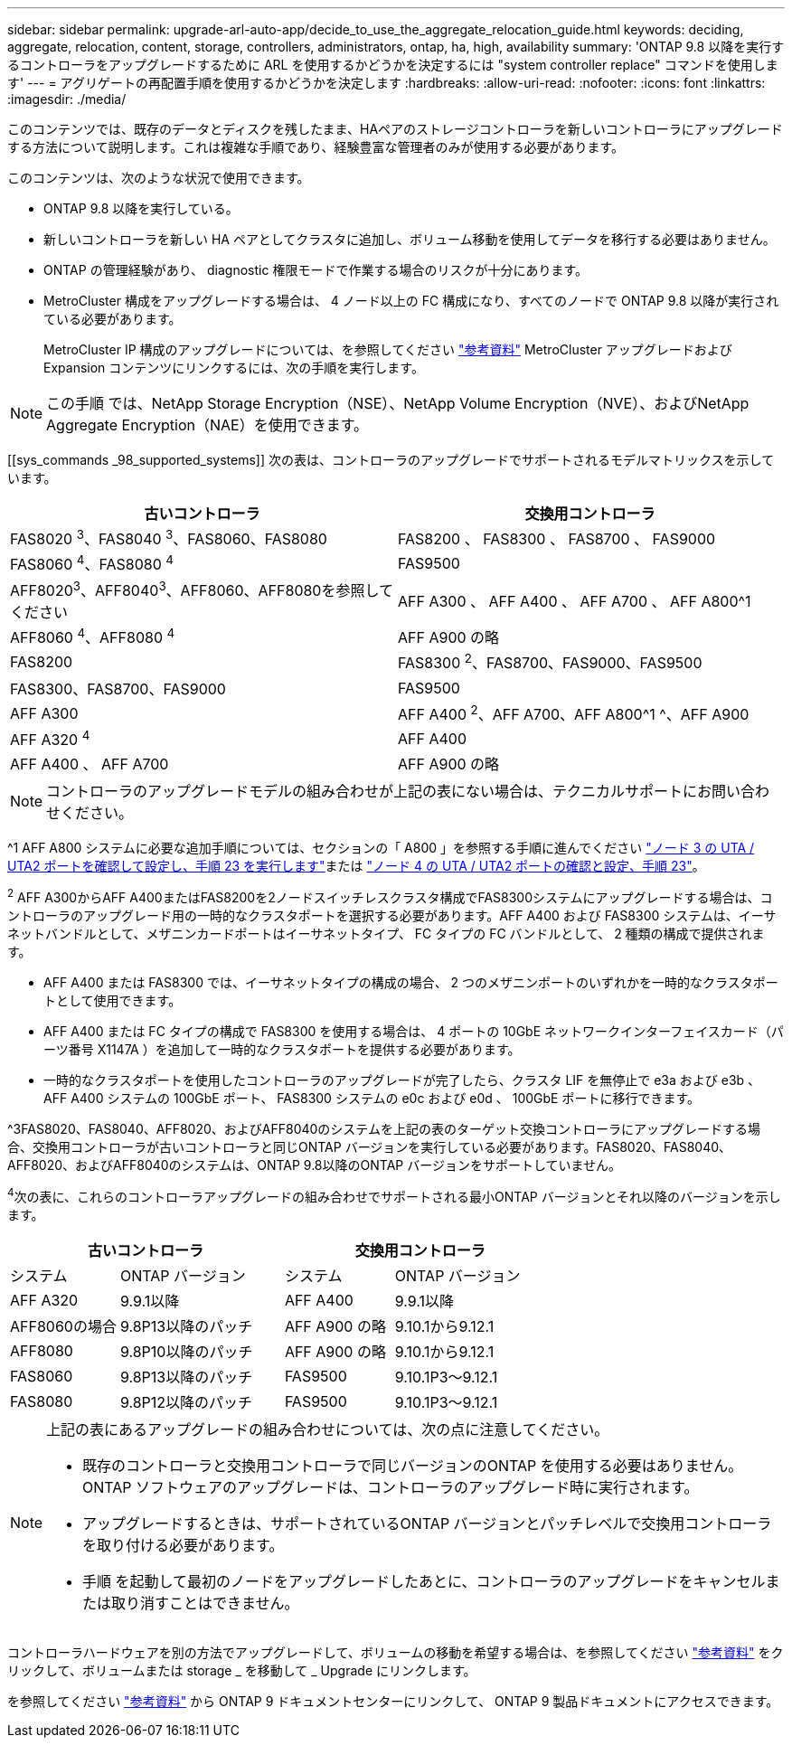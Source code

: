 ---
sidebar: sidebar 
permalink: upgrade-arl-auto-app/decide_to_use_the_aggregate_relocation_guide.html 
keywords: deciding, aggregate, relocation, content, storage, controllers, administrators, ontap, ha, high, availability 
summary: 'ONTAP 9.8 以降を実行するコントローラをアップグレードするために ARL を使用するかどうかを決定するには "system controller replace" コマンドを使用します' 
---
= アグリゲートの再配置手順を使用するかどうかを決定します
:hardbreaks:
:allow-uri-read: 
:nofooter: 
:icons: font
:linkattrs: 
:imagesdir: ./media/


[role="lead"]
このコンテンツでは、既存のデータとディスクを残したまま、HAペアのストレージコントローラを新しいコントローラにアップグレードする方法について説明します。これは複雑な手順であり、経験豊富な管理者のみが使用する必要があります。

このコンテンツは、次のような状況で使用できます。

* ONTAP 9.8 以降を実行している。
* 新しいコントローラを新しい HA ペアとしてクラスタに追加し、ボリューム移動を使用してデータを移行する必要はありません。
* ONTAP の管理経験があり、 diagnostic 権限モードで作業する場合のリスクが十分にあります。
* MetroCluster 構成をアップグレードする場合は、 4 ノード以上の FC 構成になり、すべてのノードで ONTAP 9.8 以降が実行されている必要があります。
+
MetroCluster IP 構成のアップグレードについては、を参照してください link:other_references.html["参考資料"] MetroCluster アップグレードおよび Expansion コンテンツにリンクするには、次の手順を実行します。




NOTE: この手順 では、NetApp Storage Encryption（NSE）、NetApp Volume Encryption（NVE）、およびNetApp Aggregate Encryption（NAE）を使用できます。

[[sys_commands _98_supported_systems]] 次の表は、コントローラのアップグレードでサポートされるモデルマトリックスを示しています。

|===
| 古いコントローラ | 交換用コントローラ 


| FAS8020 ^3^、FAS8040 ^3^、FAS8060、FAS8080 | FAS8200 、 FAS8300 、 FAS8700 、 FAS9000 


| FAS8060 ^4^、FAS8080 ^4^ | FAS9500 


| AFF8020^3^、AFF8040^3^、AFF8060、AFF8080を参照してください | AFF A300 、 AFF A400 、 AFF A700 、 AFF A800^1 


| AFF8060 ^4^、AFF8080 ^4^ | AFF A900 の略 


| FAS8200 | FAS8300 ^2^、FAS8700、FAS9000、FAS9500 


| FAS8300、FAS8700、FAS9000 | FAS9500 


| AFF A300 | AFF A400 ^2^、AFF A700、AFF A800^1 ^、AFF A900 


| AFF A320 ^4^ | AFF A400 


| AFF A400 、 AFF A700 | AFF A900 の略 
|===

NOTE: コントローラのアップグレードモデルの組み合わせが上記の表にない場合は、テクニカルサポートにお問い合わせください。

^1 AFF A800 システムに必要な追加手順については、セクションの「 A800 」を参照する手順に進んでください link:set_fc_or_uta_uta2_config_on_node3.html#auto_check3_step23["ノード 3 の UTA / UTA2 ポートを確認して設定し、手順 23 を実行します"]または link:set_fc_or_uta_uta2_config_node4.html#auto_check_4_step23["ノード 4 の UTA / UTA2 ポートの確認と設定、手順 23"]。

^2^ AFF A300からAFF A400またはFAS8200を2ノードスイッチレスクラスタ構成でFAS8300システムにアップグレードする場合は、コントローラのアップグレード用の一時的なクラスタポートを選択する必要があります。AFF A400 および FAS8300 システムは、イーサネットバンドルとして、メザニンカードポートはイーサネットタイプ、 FC タイプの FC バンドルとして、 2 種類の構成で提供されます。

* AFF A400 または FAS8300 では、イーサネットタイプの構成の場合、 2 つのメザニンポートのいずれかを一時的なクラスタポートとして使用できます。
* AFF A400 または FC タイプの構成で FAS8300 を使用する場合は、 4 ポートの 10GbE ネットワークインターフェイスカード（パーツ番号 X1147A ）を追加して一時的なクラスタポートを提供する必要があります。
* 一時的なクラスタポートを使用したコントローラのアップグレードが完了したら、クラスタ LIF を無停止で e3a および e3b 、 AFF A400 システムの 100GbE ポート、 FAS8300 システムの e0c および e0d 、 100GbE ポートに移行できます。


^3FAS8020、FAS8040、AFF8020、およびAFF8040のシステムを上記の表のターゲット交換コントローラにアップグレードする場合、交換用コントローラが古いコントローラと同じONTAP バージョンを実行している必要があります。FAS8020、FAS8040、AFF8020、およびAFF8040のシステムは、ONTAP 9.8以降のONTAP バージョンをサポートしていません。

^4^次の表に、これらのコントローラアップグレードの組み合わせでサポートされる最小ONTAP バージョンとそれ以降のバージョンを示します。

[cols="20,30,20,30"]
|===
2+| 古いコントローラ 2+| 交換用コントローラ 


| システム | ONTAP バージョン | システム | ONTAP バージョン 


| AFF A320 | 9.9.1以降 | AFF A400 | 9.9.1以降 


| AFF8060の場合 | 9.8P13以降のパッチ | AFF A900 の略 | 9.10.1から9.12.1 


| AFF8080 | 9.8P10以降のパッチ | AFF A900 の略 | 9.10.1から9.12.1 


| FAS8060 | 9.8P13以降のパッチ | FAS9500 | 9.10.1P3～9.12.1 


| FAS8080 | 9.8P12以降のパッチ | FAS9500 | 9.10.1P3～9.12.1 
|===
[NOTE]
====
上記の表にあるアップグレードの組み合わせについては、次の点に注意してください。

* 既存のコントローラと交換用コントローラで同じバージョンのONTAP を使用する必要はありません。ONTAP ソフトウェアのアップグレードは、コントローラのアップグレード時に実行されます。
* アップグレードするときは、サポートされているONTAP バージョンとパッチレベルで交換用コントローラを取り付ける必要があります。
* 手順 を起動して最初のノードをアップグレードしたあとに、コントローラのアップグレードをキャンセルまたは取り消すことはできません。


====
コントローラハードウェアを別の方法でアップグレードして、ボリュームの移動を希望する場合は、を参照してください link:other_references.html["参考資料"] をクリックして、ボリュームまたは storage _ を移動して _ Upgrade にリンクします。

を参照してください link:other_references.html["参考資料"] から ONTAP 9 ドキュメントセンターにリンクして、 ONTAP 9 製品ドキュメントにアクセスできます。
